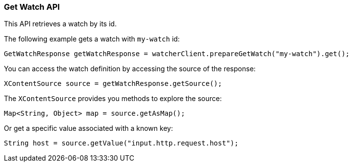[float]
[[api-java-get-watch]]
=== Get Watch API

This API retrieves a watch by its id.

The following example gets a watch with `my-watch` id:

[source,java]
--------------------------------------------------
GetWatchResponse getWatchResponse = watcherClient.prepareGetWatch("my-watch").get();
--------------------------------------------------

You can access the watch definition by accessing the source of the response:

[source,java]
--------------------------------------------------
XContentSource source = getWatchResponse.getSource();
--------------------------------------------------

The `XContentSource` provides you methods to explore the source:

[source,java]
--------------------------------------------------
Map<String, Object> map = source.getAsMap();
--------------------------------------------------

Or get a specific value associated with a known key:

[source,java]
--------------------------------------------------
String host = source.getValue("input.http.request.host");
--------------------------------------------------